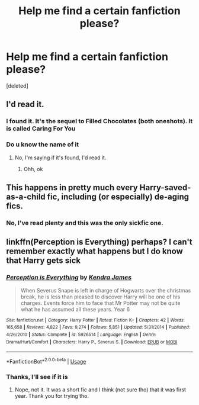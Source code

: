 #+TITLE: Help me find a certain fanfiction please?

* Help me find a certain fanfiction please?
:PROPERTIES:
:Score: 13
:DateUnix: 1588374865.0
:DateShort: 2020-May-02
:FlairText: What's That Fic?
:END:
[deleted]


** I'd read it.
:PROPERTIES:
:Author: FancyWasMyName
:Score: 2
:DateUnix: 1588388808.0
:DateShort: 2020-May-02
:END:

*** I found it. It's the sequel to Filled Chocolates (both oneshots). It is called Caring For You
:PROPERTIES:
:Author: Fanfictionlover2004
:Score: 1
:DateUnix: 1589544490.0
:DateShort: 2020-May-15
:END:


*** Do u know the name of it
:PROPERTIES:
:Author: Fanfictionlover2004
:Score: 0
:DateUnix: 1588419934.0
:DateShort: 2020-May-02
:END:

**** No, I'm saying if it's found, I'd read it.
:PROPERTIES:
:Author: FancyWasMyName
:Score: 1
:DateUnix: 1588448479.0
:DateShort: 2020-May-03
:END:

***** Ohh, ok
:PROPERTIES:
:Author: Fanfictionlover2004
:Score: 1
:DateUnix: 1588455165.0
:DateShort: 2020-May-03
:END:


** This happens in pretty much every Harry-saved-as-a-child fic, including (or especially) de-aging fics.
:PROPERTIES:
:Author: JennaSayquah
:Score: 1
:DateUnix: 1588436480.0
:DateShort: 2020-May-02
:END:

*** No, I've read plenty and this was the only sickfic one.
:PROPERTIES:
:Author: Fanfictionlover2004
:Score: 1
:DateUnix: 1588455208.0
:DateShort: 2020-May-03
:END:


** linkffn(Perception is Everything) perhaps? I can't remember exactly what happens but I do know that Harry gets sick
:PROPERTIES:
:Author: browtfiwasboredokai
:Score: 1
:DateUnix: 1588444472.0
:DateShort: 2020-May-02
:END:

*** [[https://www.fanfiction.net/s/5926514/1/][*/Perception is Everything/*]] by [[https://www.fanfiction.net/u/2281943/Kendra-James][/Kendra James/]]

#+begin_quote
  When Severus Snape is left in charge of Hogwarts over the christmas break, he is less than pleased to discover Harry will be one of his charges. Events force him to face that Mr Potter may not be quite what he has assumed all these years. Year 6
#+end_quote

^{/Site/:} ^{fanfiction.net} ^{*|*} ^{/Category/:} ^{Harry} ^{Potter} ^{*|*} ^{/Rated/:} ^{Fiction} ^{K+} ^{*|*} ^{/Chapters/:} ^{42} ^{*|*} ^{/Words/:} ^{165,658} ^{*|*} ^{/Reviews/:} ^{4,822} ^{*|*} ^{/Favs/:} ^{9,274} ^{*|*} ^{/Follows/:} ^{5,851} ^{*|*} ^{/Updated/:} ^{5/31/2014} ^{*|*} ^{/Published/:} ^{4/26/2010} ^{*|*} ^{/Status/:} ^{Complete} ^{*|*} ^{/id/:} ^{5926514} ^{*|*} ^{/Language/:} ^{English} ^{*|*} ^{/Genre/:} ^{Drama/Hurt/Comfort} ^{*|*} ^{/Characters/:} ^{Harry} ^{P.,} ^{Severus} ^{S.} ^{*|*} ^{/Download/:} ^{[[http://www.ff2ebook.com/old/ffn-bot/index.php?id=5926514&source=ff&filetype=epub][EPUB]]} ^{or} ^{[[http://www.ff2ebook.com/old/ffn-bot/index.php?id=5926514&source=ff&filetype=mobi][MOBI]]}

--------------

*FanfictionBot*^{2.0.0-beta} | [[https://github.com/tusing/reddit-ffn-bot/wiki/Usage][Usage]]
:PROPERTIES:
:Author: FanfictionBot
:Score: 2
:DateUnix: 1588444479.0
:DateShort: 2020-May-02
:END:


*** Thanks, I'll see if it is
:PROPERTIES:
:Author: Fanfictionlover2004
:Score: 2
:DateUnix: 1588455241.0
:DateShort: 2020-May-03
:END:

**** Nope, not it. It was a short fic and I think (not sure tho) that it was first year. Thank you for trying tho.
:PROPERTIES:
:Author: Fanfictionlover2004
:Score: 2
:DateUnix: 1588455332.0
:DateShort: 2020-May-03
:END:
